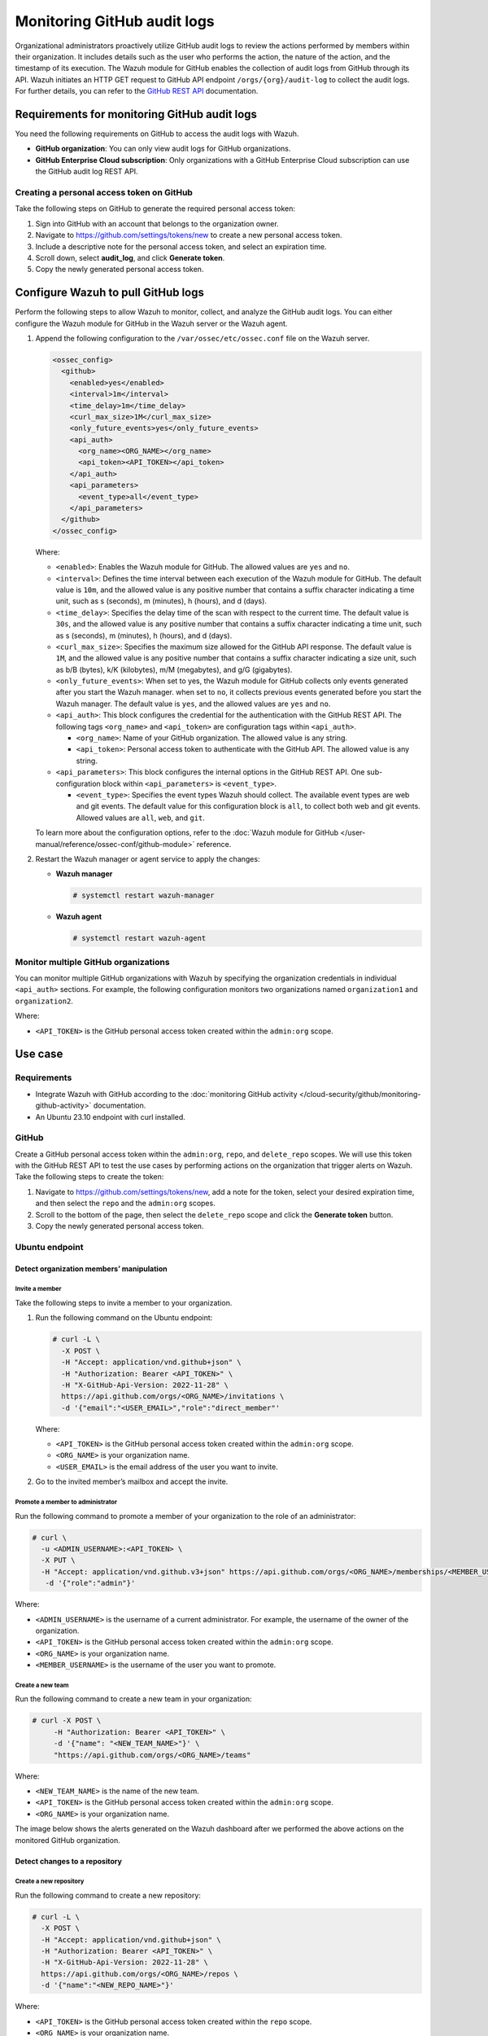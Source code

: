 .. Copyright (C) 2015, Wazuh, Inc.

.. meta::
  :description: The Wazuh module for GitHub enables the collection of audit logs from GitHub through its API. Check out this section of our documentation to learn more about it.

Monitoring GitHub audit logs
============================

Organizational administrators proactively utilize GitHub audit logs to review the actions performed by members within their organization. It includes details such as the user who performs the action, the nature of the action, and the timestamp of its execution. The Wazuh module for GitHub enables the collection of audit logs from GitHub through its API. Wazuh initiates an HTTP GET request to GitHub API endpoint ``/orgs/{org}/audit-log`` to collect the audit logs. For further details, you can refer to the `GitHub REST API <https://docs.github.com/en/rest>`__ documentation.

Requirements for monitoring GitHub audit logs
---------------------------------------------

You need the following requirements on GitHub to access the audit logs with Wazuh.

-  **GitHub organization**: You can only view audit logs for GitHub organizations.
-  **GitHub Enterprise Cloud subscription**: Only organizations with a GitHub Enterprise Cloud subscription can use the GitHub audit log REST API.

Creating a personal access token on GitHub
^^^^^^^^^^^^^^^^^^^^^^^^^^^^^^^^^^^^^^^^^^

Take the following steps on GitHub to generate the required personal access token:

#. Sign into GitHub with an account that belongs to the organization owner.
#. Navigate to https://github.com/settings/tokens/new to create a new personal access token.
#. Include a descriptive note for the personal access token, and select an expiration time.

   .. thumbnail:: /images/cloud-security/github/github-new-personal-access-token.png   
      :title: GitHub new personal access token
      :alt: GitHub new personal access token
      :align: center
      :width: 80%

#. Scroll down, select **audit_log**, and click **Generate token**.

   .. thumbnail:: /images/cloud-security/github/github-generate-token.png   
      :title: GitHub generate token
      :alt: GitHub generate token
      :align: center
      :width: 80%

#. Copy the newly generated personal access token.

   .. thumbnail:: /images/cloud-security/github/github-copy-generated-token.png   
      :title: GitHub copy generated token
      :alt: GitHub copy generated token
      :align: center
      :width: 80%

Configure Wazuh to pull GitHub logs
-----------------------------------

Perform the following steps to allow Wazuh to monitor, collect, and analyze the GitHub audit logs. You can either configure the Wazuh module for GitHub in the Wazuh server or the Wazuh agent.

#. Append the following configuration to the ``/var/ossec/etc/ossec.conf`` file on the Wazuh server.

   .. code-block:: xml

      <ossec_config>
        <github>
          <enabled>yes</enabled>
          <interval>1m</interval>
          <time_delay>1m</time_delay>
          <curl_max_size>1M</curl_max_size>
          <only_future_events>yes</only_future_events>
          <api_auth>
            <org_name><ORG_NAME></org_name>
            <api_token><API_TOKEN></api_token>
          </api_auth>
          <api_parameters>
            <event_type>all</event_type>
          </api_parameters>
        </github>
      </ossec_config>

   Where:

   -  ``<enabled>``: Enables the Wazuh module for GitHub. The allowed values are ``yes`` and ``no``.
   -  ``<interval>``: Defines the time interval between each execution of the Wazuh module for GitHub. The default value is ``10m``, and the allowed value is any positive number that contains a suffix character indicating a time unit, such as s (seconds), m (minutes), h (hours), and d (days). 
   -  ``<time_delay>``: Specifies the delay time of the scan with respect to the current time. The default value is ``30s``, and the allowed value is any positive number that contains a suffix character indicating a time unit, such as s (seconds), m (minutes), h (hours), and d (days).
   -  ``<curl_max_size>``: Specifies the maximum size allowed for the GitHub API response. The default value is ``1M``, and the allowed value is any positive number that contains a suffix character indicating a size unit, such as b/B (bytes), k/K (kilobytes), m/M (megabytes), and g/G (gigabytes).
   -  ``<only_future_events>``: When set to yes, the Wazuh module for GitHub collects only events generated after you start the Wazuh manager. when set to ``no``, it collects previous events generated before you start the Wazuh manager. The default value is ``yes``, and the allowed values are ``yes`` and ``no``.
   -  ``<api_auth>``: This block configures the credential for the authentication with the GitHub REST API. The following tags ``<org_name>`` and ``<api_token>`` are configuration tags within ``<api_auth>``.

      -  ``<org_name>``: Name of your GitHub organization. The allowed value is any string.
      -  ``<api_token>``: Personal access token to authenticate with the GitHub API. The allowed value is any string.
   -  ``<api_parameters>``: This block configures the internal options in the GitHub REST API. One sub-configuration block within ``<api_parameters>`` is ``<event_type>``.

      -  ``<event_type>``: Specifies the event types Wazuh should collect. The available event types are web and git events. The default value for this configuration block is ``all``, to collect both web and git events. Allowed values are ``all``, ``web``, and ``git``.

   To learn more about the configuration options, refer to the :doc:`Wazuh module for GitHub </user-manual/reference/ossec-conf/github-module>` reference.

#. Restart the Wazuh manager or agent service to apply the changes:

   -  **Wazuh manager**

      .. code-block:: console

         # systemctl restart wazuh-manager

   -  **Wazuh agent**

      .. code-block:: console

         # systemctl restart wazuh-agent

Monitor multiple GitHub organizations
^^^^^^^^^^^^^^^^^^^^^^^^^^^^^^^^^^^^^

You can monitor multiple GitHub organizations with Wazuh by specifying the organization credentials in individual ``<api_auth>`` sections. For example, the following configuration monitors two organizations named ``organization1`` and ``organization2``.

.. code-block:: xml
   :emphasize-lines: 8-11, 13-16

   <github>
     <enabled>yes</enabled>
     <interval>1m</interval>
     <time_delay>1m</time_delay>
     <curl_max_size>1M</curl_max_size>
     <only_future_events>no</only_future_events>

     <api_auth>
       <org_name>organization1</org_name>
       <api_token><API_TOKEN></api_token>
     </api_auth>

     <api_auth>
       <org_name>organization2</org_name>
       <api_token><API_TOKEN></api_token>
     </api_auth>

     <api_parameters>
       <event_type>git</event_type>
     </api_parameters>
   </github>

Where:

-  ``<API_TOKEN>`` is the GitHub personal access token created within the ``admin:org`` scope.

Use case
--------

Requirements
^^^^^^^^^^^^

-  Integrate Wazuh with GitHub according to the :doc:`monitoring GitHub activity </cloud-security/github/monitoring-github-activity>` documentation.
-  An Ubuntu 23.10 endpoint with curl installed.

GitHub
^^^^^^

Create a GitHub personal access token within the ``admin:org``, ``repo``, and ``delete_repo`` scopes. We will use this token with the GitHub REST API to test the use cases by performing actions on the organization that trigger alerts on Wazuh. Take the following steps to create the token:

#. Navigate to https://github.com/settings/tokens/new, add a note for the token, select your desired expiration time, and then select the ``repo`` and the ``admin:org`` scopes.

   .. thumbnail:: /images/cloud-security/github/use-case-github-new-personal-access-token.png
      :title: GitHub new personal access token
      :alt: GitHub new personal access token
      :align: center
      :width: 80%

#. Scroll to the bottom of the page, then select the ``delete_repo`` scope and click the **Generate token** button.

   .. thumbnail:: /images/cloud-security/github/use-case-github-generate-token.png
      :title: GitHub Generate token
      :alt: GitHub Generate token
      :align: center
      :width: 80%

#. Copy the newly generated personal access token.

   .. thumbnail:: /images/cloud-security/github/use-case-github-copy-generated-token.png
      :title: Copy generated token
      :alt: Copy generated token
      :align: center
      :width: 80%

Ubuntu endpoint
^^^^^^^^^^^^^^^

Detect organization members’ manipulation
~~~~~~~~~~~~~~~~~~~~~~~~~~~~~~~~~~~~~~~~~

Invite a member
'''''''''''''''

Take the following steps to invite a member to your organization.

#. Run the following command on the Ubuntu endpoint:

   .. code-block:: console

      # curl -L \
        -X POST \
        -H "Accept: application/vnd.github+json" \
        -H "Authorization: Bearer <API_TOKEN>" \
        -H "X-GitHub-Api-Version: 2022-11-28" \
        https://api.github.com/orgs/<ORG_NAME>/invitations \
        -d '{"email":"<USER_EMAIL>","role":"direct_member"'

   Where:

   -  ``<API_TOKEN>`` is the GitHub personal access token created within the ``admin:org`` scope.
   -  ``<ORG_NAME>`` is your organization name.
   -  ``<USER_EMAIL>`` is the email address of the user you want to invite.

#. Go to the invited member’s mailbox and accept the invite.

Promote a member to administrator
'''''''''''''''''''''''''''''''''

Run the following command to promote a member of your organization to the role of an administrator:

.. code-block:: console

   # curl \
     -u <ADMIN_USERNAME>:<API_TOKEN> \
     -X PUT \
     -H "Accept: application/vnd.github.v3+json" https://api.github.com/orgs/<ORG_NAME>/memberships/<MEMBER_USERNAME> \
      -d '{"role":"admin"}'

Where:

-  ``<ADMIN_USERNAME>`` is the username of a current administrator. For example, the username of the owner of the organization.
-  ``<API_TOKEN>``  is the GitHub personal access token created within the ``admin:org`` scope.
-  ``<ORG_NAME>`` is your organization name.
-  ``<MEMBER_USERNAME>`` is the username of the user you want to promote.

Create a new team
'''''''''''''''''

Run the following command to create a new team in your organization:

.. code-block:: console

   # curl -X POST \
        -H "Authorization: Bearer <API_TOKEN>" \
        -d '{"name": "<NEW_TEAM_NAME>"}' \
        "https://api.github.com/orgs/<ORG_NAME>/teams"

Where:

-  ``<NEW_TEAM_NAME>`` is the name of the new team.
-  ``<API_TOKEN>`` is the GitHub personal access token created within the ``admin:org`` scope.
-  ``<ORG_NAME>`` is your organization name.

The image below shows the alerts generated on the Wazuh dashboard after we performed the above actions on the monitored GitHub organization.

.. thumbnail:: /images/cloud-security/github/use-case-github-members-monitoring-alerts-dashboard.png
   :title: GitHub members monitoring alerts dashboard
   :alt: GitHub members monitoring alerts dashboard
   :align: center
   :width: 80%

Detect changes to a repository
~~~~~~~~~~~~~~~~~~~~~~~~~~~~~~

Create a new repository
'''''''''''''''''''''''

Run the following command to create a new repository:

.. code-block:: console

   # curl -L \
     -X POST \
     -H "Accept: application/vnd.github+json" \
     -H "Authorization: Bearer <API_TOKEN>" \
     -H "X-GitHub-Api-Version: 2022-11-28" \
     https://api.github.com/orgs/<ORG_NAME>/repos \
     -d '{"name":"<NEW_REPO_NAME>"}'

Where:

-  ``<API_TOKEN>`` is the GitHub personal access token created within the ``repo`` scope.
-  ``<ORG_NAME>`` is your organization name.
-  ``<NEW_REPO_NAME>`` is the name of the repository you want to create.

Add a team to your repository
'''''''''''''''''''''''''''''

Run the following commands to list teams and add a team to your repository:

#. List the team IDs in your organization.

   .. code-block:: console

      # curl -H "Authorization: Bearer <API_TOKEN>" "https://api.github.com/orgs/<ORG_NAME>/teams"

#. Input the ID of the team you want to add to your repository.

   .. code-block:: console

      # curl -X PUT \
           -H "Authorization: Bearer <API_TOKEN>" \
           -d '{"permission": "push"}' \
           "https://api.github.com/teams/<TEAM_ID>/repos/<ORG_NAME>/<REPO_NAME>"

   Where:

   -  ``<TEAM_ID>`` is the team ID.
   -  ``<API_TOKEN>`` is the GitHub personal access token created within the ``admin:org`` scope.
   -  ``<ORG_NAME>`` is your organization name.
   -  ``<REPO_NAME>`` is the name of the repository you want to add a team to.

Manage privileges
'''''''''''''''''

Run the following command to grant members of your team administrator privileges on the repository:

.. code-block:: console

   # curl \
   -u <ADMIN_USERNAME>:<API_TOKEN> \
   -X PUT \
   -H "Accept: application/vnd.github.v3+json" https://api.github.com/orgs/<ORG_NAME>/teams/<TEAM_NAME>/repos/<ORG_NAME>/<REPO_NAME> \
    -d '{"permission":"admin"}'

Where:

-  ``<ADMIN_USERNAME>`` is the username of the user that has permission to promote a user to admin
-  ``<API_TOKEN>`` is the GitHub personal access token created within the ``admin:org`` scope.
-  ``<ORG_NAME>`` is your organization name.
-  ``<REPO_NAME>`` is the name of the repository you want to manage its team’s access.
-  ``<TEAM_NAME>`` is the name of the specific team in your repository.

Delete repository
'''''''''''''''''

Run the following command to delete a repository in your organization:

.. code-block:: console

   # curl -L \
     -X DELETE \
     -H "Accept: application/vnd.github+json" \
     -H "Authorization: Bearer <API_TOKEN>" \
     -H "X-GitHub-Api-Version: 2022-11-28" \
     https://api.github.com/repos/<ORG_NAME>/<REPO_NAME>

Where:

-  ``<API_TOKEN>`` is the GitHub personal access token created within the ``delete_repo`` scope.
-  ``<ORG_NAME>`` is your organization name.
-  ``<REPO_NAME>`` is the name of the repository you want to delete from your organization.

Delete team
'''''''''''

Run the following command to delete the team you created:

.. code-block:: console

   # curl -L \
     -X DELETE \
     -H "Accept: application/vnd.github+json" \
     -H "Authorization: Bearer <API_TOKEN>" \
     https://api.github.com/orgs/<ORG_NAME>/teams/<TEAM_NAME>

Where:

-  ``<API_TOKEN>`` is the GitHub personal access token created within the ``admin:org`` scope.
-  ``<ORG_NAME>`` is your organization name.
-  ``<TEAM_NAME>`` is the name of the specific team in your repository.

The image below shows the alerts generated on the Wazuh dashboard after we performed the above actions on the monitored GitHub organization.

.. thumbnail:: /images/cloud-security/github/use-case-github-repository-monitoring-alerts-dashboard.png
   :title: GitHub repository monitoring alerts dashboard
   :alt: GitHub repository monitoring alerts dashboard
   :align: center
   :width: 80%
